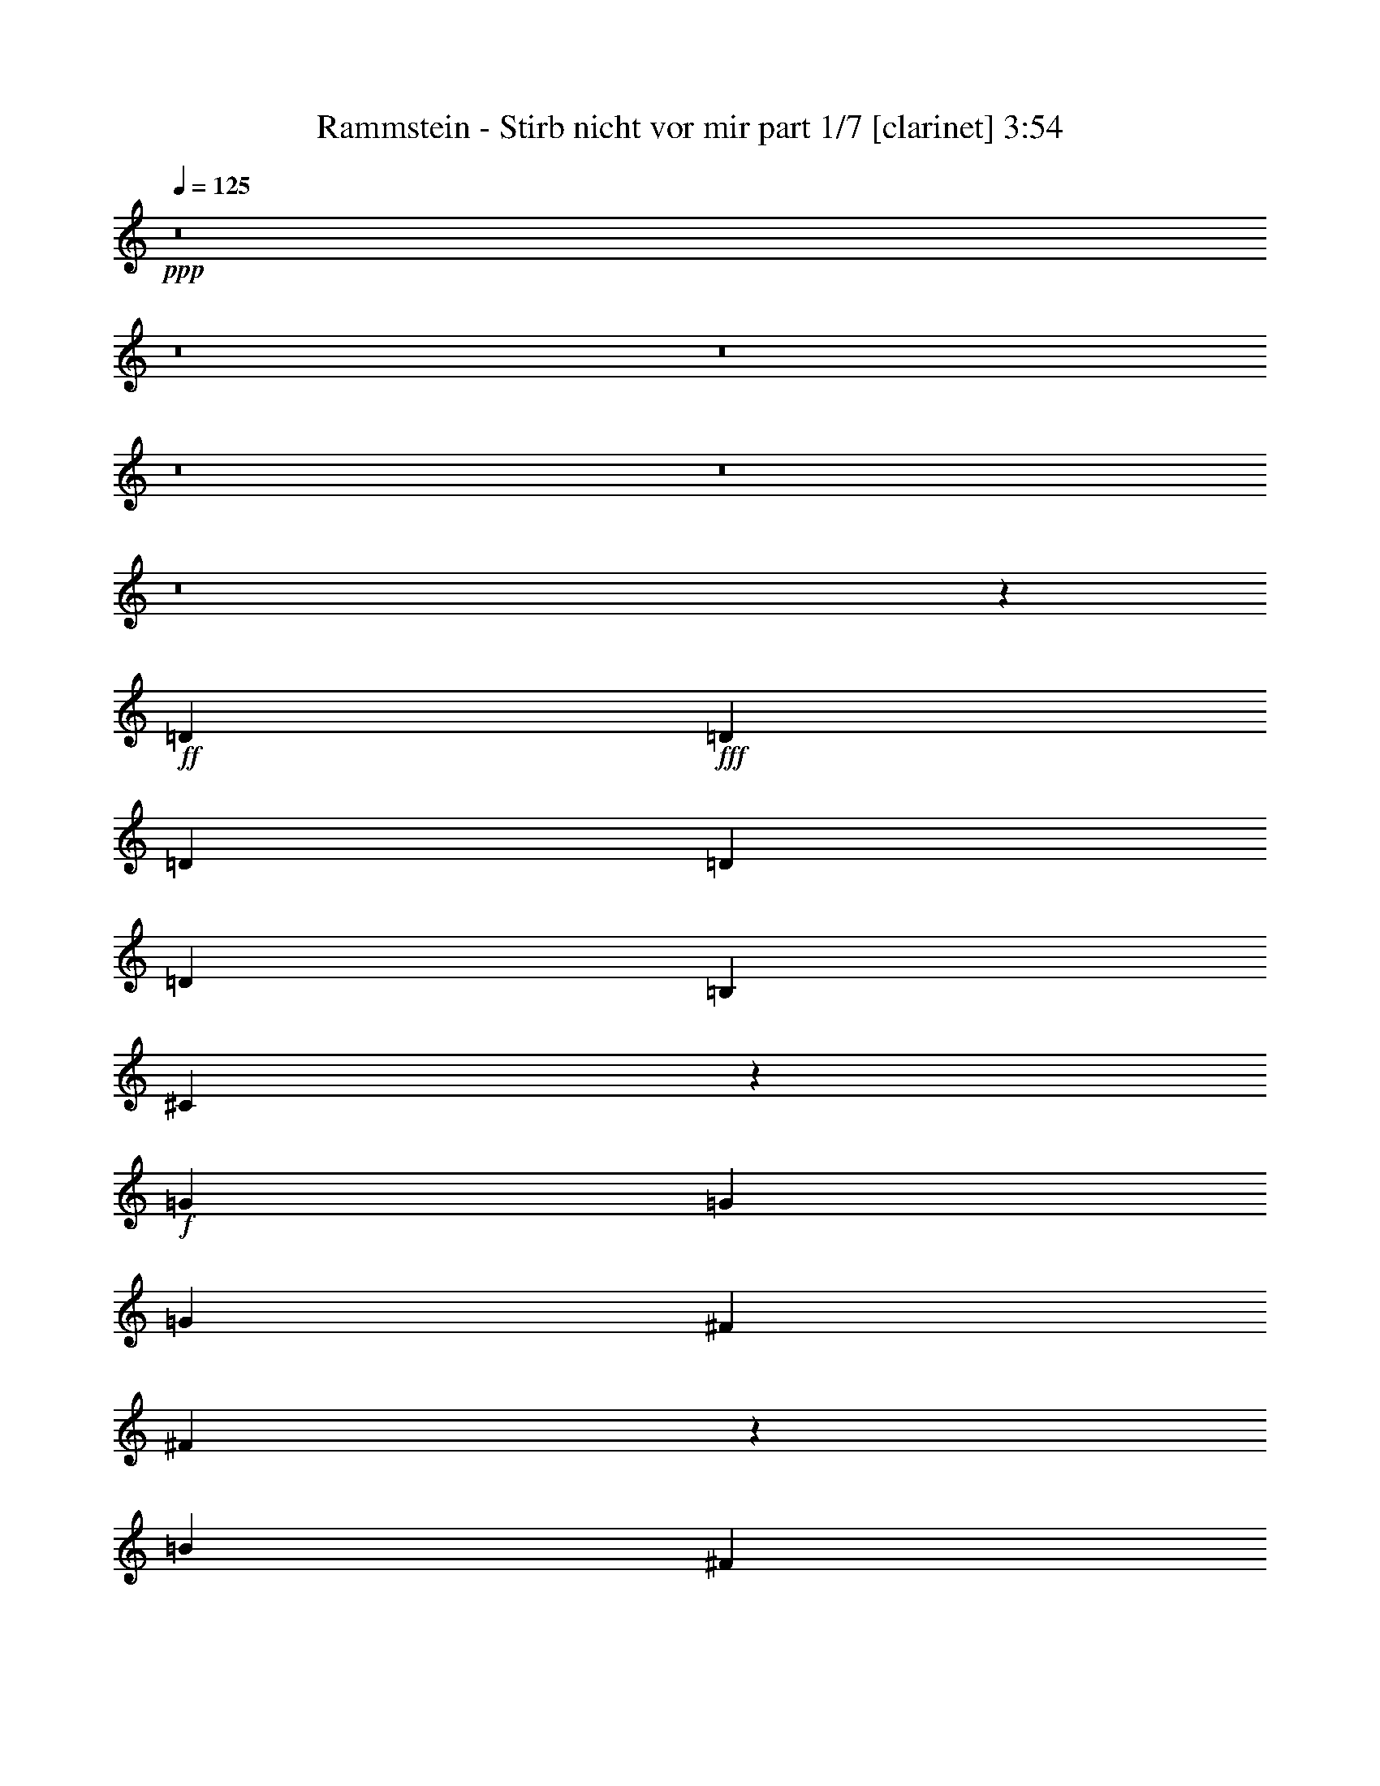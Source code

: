 % Produced with Bruzo's Transcoding Environment
% Transcribed by  : Bruzo

X:1
T:  Rammstein - Stirb nicht vor mir part 1/7 [clarinet] 3:54
Z: Transcribed with BruTE
L: 1/4
Q: 125
K: C
+ppp+
z8
z8
z8
z8
z8
z8
z1489/544
+ff+
[=D47/68]
+fff+
[=D47/34]
[=D47/68]
[=D47/68]
[=D47/68]
[=B,47/68]
[^C1149/544]
z563/136
+f+
[=G393/544]
[=G47/68]
[=G47/68]
[^F47/68]
[^F375/544]
z753/544
[=B769/544]
[^F47/34]
[=D47/34]
z47/17
[=D3439/9520]
[=D47/68]
[^C47/68]
[=D47/68]
[^C393/544]
[=B,9721/9520]
[^F1153/544]
z281/68
[=B,47/68]
[=D769/544]
[^C47/68]
[=D47/68]
[^C47/68]
[=D47/68]
[=B,1529/544]
z35/17
[^F47/68]
[=B47/34]
[=B47/34]
[=B1145/544]
[=B47/68]
[^F1497/544]
z36/17
[^F6283/19040]
[^F6877/19040]
[=G47/34]
[=G47/34]
[=A1145/544]
[=G47/68]
[^F1499/544]
z575/272
[^F47/68]
[=E47/34]
[=E47/34]
[=E47/34]
[=D769/544]
[^F1501/544]
z381/136
[=G47/34]
[=G47/34]
[=A141/68]
[=G393/544]
[^F3033/544]
z8
z8
z8
z8
z8
z8
z8
z8
z8
z8
z8
z8
z8
z1941/272
[=B1521/544]
[^F47/17]
[^c769/544]
[=d47/68]
[^c47/68]
[^F375/136]
z8
z851/272
[=B1521/544]
[^F47/17]
[^c47/34]
[=d47/68]
[^c393/544]
[^F47/17]
z47/34
+ff+
[=E47/34]
[=E393/544]
[=E47/34]
[^F1873/544]
z8
z8
z3027/544
+f+
[^C47/34]
[^C777/544]
z82/17
[=d769/544]
[^c47/34]
[=d47/68]
[^c47/68]
[^F747/544]
z8
z2455/544
[=B3025/544]
[^c769/544]
[^c47/68]
[^F1501/544]
z287/136
[=D6283/19040]
[=D47/68]
[^C47/68]
[=D47/68]
[^C393/544]
[=B,9721/9520]
[=D287/272]
z2827/544
[=G47/68]
[=G3439/9520]
[=G47/68]
[^F47/68]
[=G47/68]
[=G47/68]
[^F393/544]
[=B9651/9520]
z3781/544
[=G393/544]
[^F19443/19040]
[^F47/68]
[=G20037/19040]
[^F11/8]
z1901/544
[=B47/68]
[=B749/544]
z379/544
[=B47/68]
[=B393/544]
[=B47/68]
[=B47/68]
[=B47/68]
[^A749/272]
z1527/544
[=B47/17]
[^F1521/544]
[^c47/34]
[=d47/68]
[^c47/68]
[^F763/272]
z8
z1693/544
[=B47/17]
[^F1521/544]
[^c47/34]
[=d47/68]
[^c47/68]
[^F11/4]
z777/544
+ff+
[=E47/34]
[=E47/68]
[=E47/34]
[^F1899/544]
z8
z8
z1509/272
+f+
[^C47/34]
[^C47/34]
z2649/544
[=d47/34]
[^c47/34]
[=d47/68]
[^c393/544]
[^F189/136]
z8
z173/544
[=E47/34]
[=E401/544]
z93/68
[^C47/68]
[=E47/34]
[=D35/17]
z8
z3/8

X:2
T:  Rammstein - Stirb nicht vor mir part 2/7 [bagpipes] 3:54
Z: Transcribed with BruTE
L: 1/4
Q: 125
K: C
+ppp+
z8
z8
z8
z8
z8
z8
z8
z8
z8
z8
z8
z8
z8
z8
z8
z8
z8
z8
z8
z8
z34337/19040
+ff+
[^C393/544]
[^C47/68]
[^C47/68]
[^C47/34]
[^C725/952]
[=B,5181/9520-]
[=B,/8=D/8-]
[=D1909/1360]
z13239/2720
[^F47/68]
[^F393/544]
[^F2939/4760-]
[=E/8-^F/8]
[=E359/272]
[=E428/595]
z47/68
[=B1857/1360]
[^F25511/19040-]
[=E/8-^F/8]
[=E2379/1904-]
[=D/8-=E/8]
[=D3683/2720]
z3497/2720
[=D6877/19040]
[=D6119/9520-]
[^C/8-=D/8]
[^C5851/9520-]
[^C/8=D/8-]
[=D4929/9520-]
[^C/8-=D/8]
[^C1331/1904]
[=B,1249/1190]
[^F707/340]
z53177/19040
[=B,361/595-]
[=B,/8=D/8-]
[=D171/136]
[=D747/560-]
[^C/8-=D/8]
[^C12297/19040-]
[^C/8=D/8-]
[=D77/136]
[=D6119/9520-]
[^C/8-=D/8]
[^C1331/1904]
[=B,26349/9520]
z5709/2720
[^F963/1360]
[=B47/34]
[=B47/34]
[=B1145/544]
[=B917/1360]
[^F3773/1360]
z1867/1360
[^F393/544]
[^F6607/9520]
[=G47/34]
[=G6513/4760]
[=A40343/19040]
[=G6553/9520]
[^F47/17]
[^F953/1360]
z439/340
[=D2781/3808-]
[=D/8=E/8-]
[=E359/272]
[=E47/34]
[=E2379/1904-]
[=D/8-=E/8]
[=D3727/2720-]
[=D/8^F/8-]
[^F1849/680]
z2797/1360
[^F6607/9520]
[=G769/544]
[=G6513/4760]
[=A9937/4760]
[=G6553/9520]
[^F11401/2720]
z8
z27901/4760
[=E769/544]
[=E47/68]
[=E47/68]
[=E6687/9520]
[^F1521/544]
[^F178/85]
z8
z8
z65707/9520
[=E6687/9520]
[^F47/34]
[^F47/34]
[^F47/68]
[^F769/544]
[^F7551/2720]
z13201/4760
[=E6687/9520]
[^F47/34]
[^F47/34]
[^F47/68]
[^F769/544]
[^F7561/2720]
z1551/560
[=E6687/9520]
[^F47/34]
[^F47/34]
[^F47/68]
[^F47/34]
[^F4763/1360]
z5599/2720
+mp+
[^F12351/19040-]
+ff+
[=E/8-^F/8]
[=E359/272]
[=E47/34]
[=E6687/9520]
[^F47/34]
[^F38671/19040-]
[=E/8-^F/8]
[=E78061/19040]
z8
z8
z8
z8
z8
z8
z8
z8
z77969/19040
[=E47/34]
[=E47/68]
[=E47/68]
[=E12779/19040-]
[=E/8^F/8-]
[^F735/272]
[^F707/340]
z8
z8
z65847/9520
[=E6687/9520]
[^F769/544]
[^F47/34]
[^F47/68]
[^F47/34]
[^F7681/2720]
z25947/9520
[=E6687/9520]
[^F47/34]
[^F769/544]
[^F47/68]
[^F47/34]
[^F7691/2720]
z3239/1190
[=E6687/9520]
[^F47/34]
[^F769/544]
[^F47/68]
[^F47/34]
[^F563/160]
z2777/1360
[^F6473/9520]
[=E47/34]
[=E47/34]
[=E13969/19040]
[^F47/34]
[^F19633/9520]
[=E80161/19040]
z8
z61/16

X:3
T:  Rammstein - Stirb nicht vor mir part 3/7 [flute] 3:54
Z: Transcribed with BruTE
L: 1/4
Q: 125
K: C
+ppp+
z8
z8
z8
z8
z8
z8
z8
z8
z8
z8
z8
z13/2
+mp+
[=D,3025/544=G,3025/544=B,3025/544]
+pp+
[=D,11/4-^F,11/4-=B,11/4]
[=D,1529/544^F,1529/544]
[=D,47/17=G,47/17]
[^C,1521/544=A,1521/544]
[=D,3025/544^F,3025/544]
[=D,3025/544=G,3025/544=B,3025/544]
[=D,3025/544^F,3025/544]
[=D,47/17=G,47/17]
[=D,1521/544=G,1521/544=A,1521/544]
[^C,3033/544^F,3033/544]
z8
z8
z3371/544
[=G,1521/544=G1521/544]
[^F,47/17^F47/17]
[=B,3025/544=B3025/544]
[=E,1521/544=G1521/544]
[=G,47/17^F47/17]
[^F,3025/544=B3025/544]
[=G,1521/544=G1521/544]
[^A,47/17^F47/17]
[=B,3025/544=B3025/544]
[=E,47/17=G47/17]
[=G,1521/544^F1521/544]
[^F,3025/544=B3025/544]
[=D,3025/544=G,3025/544=B,3025/544]
[=D,11/4-^F,11/4-=B,11/4]
[=D,1529/544^F,1529/544]
[=D,47/17=G,47/17]
[^C,1521/544=A,1521/544]
[=D,3025/544^F,3025/544]
[=D,3025/544=G,3025/544=B,3025/544]
[=D,94/17^F,94/17]
[=D,1521/544=G,1521/544]
[=D,47/17=G,47/17=A,47/17]
[^C,3025/544^F,3025/544]
[=D,3025/544^F,3025/544=B,3025/544]
[^C,3025/544=A,3025/544]
[=D,3025/544=G,3025/544]
[=E,3025/544=B,3025/544]
[=D,3025/544^F,3025/544=B,3025/544]
[^C,3025/544=A,3025/544]
[=D,3025/544=G,3025/544]
[=E,3025/544=A,3025/544]
[=D,3025/544=A,3025/544]
[^C,3025/544^F,3025/544=A,3025/544]
[=D,3025/544=G,3025/544]
[=E,3025/544=B,3025/544]
[=D,3025/544=A,3025/544]
[^C,3025/544^F,3025/544=A,3025/544]
[=D,94/17=G,94/17]
[=E,3025/544=B,3025/544]
[=D,3025/544=G,3025/544]
[^C,755/136^F,755/136]
z8
z8
z8
z8
z8
z2445/544
[=D,3025/544^F,3025/544=B,3025/544]
[^C,3025/544=A,3025/544]
[=D,3025/544=G,3025/544]
[=E,3025/544=B,3025/544]
[=D,3025/544^F,3025/544=B,3025/544]
[^C,94/17=A,94/17]
[=D,3025/544=G,3025/544]
[=E,3025/544=B,3025/544]
[=D,3025/544^F,3025/544=B,3025/544]
[^C,3025/544=A,3025/544]
[=D,3025/544=G,3025/544]
[=E,3025/544=B,3025/544]
[=D,3025/544^F,3025/544=B,3025/544]
[^C,3025/544=A,3025/544]
[=D,3025/544=G,3025/544]
[=E,3027/544=B,3027/544]
z8
z61/16

X:4
T:  Rammstein - Stirb nicht vor mir part 4/7 [lute] 3:54
Z: Transcribed with BruTE
L: 1/4
Q: 125
K: C
+ppp+
z3025/544
+f+
[=D47/68-]
[=D11/16-^F11/16-]
[=D93/136-^F93/136=A93/136-]
[=D189/272^F189/272=A189/272-]
[=D3/4-=A3/4-]
[=D363/544-^F363/544-=A363/544]
[=D389/544-^F389/544=A389/544-]
[=D361/544^F361/544=A361/544-]
[^C11/16-=A11/16-]
[^C189/272-^F189/272=A189/272]
[^C11/16-=A11/16-]
[^C189/272^F189/272=A189/272-]
[^C11/16-=A11/16-]
[^C207/272-^F207/272-=A207/272]
[^C93/136-^F93/136=A93/136]
[^C365/544^F365/544]
[=D47/68-]
[=D11/16-^F11/16-]
[=D93/136-^F93/136=A93/136-]
[=D189/272^F189/272=A189/272-]
[=D11/16-=A11/16-]
[=D207/272-^F207/272-=A207/272]
[=D93/136-^F93/136=A93/136]
[=D365/544^F365/544]
[=B,47/68]
[^C47/68]
[=D47/68]
[^C47/68]
[=B,47/68]
[^C47/68]
[=D393/544]
[=A,47/68]
[=D47/68-]
[=D11/16-^F11/16-]
[=D93/136-^F93/136=A93/136-]
[=D189/272^F189/272=A189/272-]
[=D11/16-=A11/16-]
[=D95/136-^F95/136-=A95/136]
[=D203/272-^F203/272=A203/272-]
[=D189/272^F189/272=A189/272-]
[^C11/16-=A11/16-]
[^C361/544-^F361/544=A361/544]
[^C11/16-=A11/16-]
[^C189/272^F189/272=A189/272-]
[^C11/16-=A11/16-]
[^C95/136-^F95/136-=A95/136]
[^C93/136-^F93/136=A93/136]
[^C399/544^F399/544]
[=D47/68-]
[=D11/16-^F11/16-]
[=D93/136-^F93/136=A93/136-]
[=D189/272^F189/272=A189/272-]
[=D11/16-=A11/16-]
[=D95/136-^F95/136-=A95/136]
[=D93/136-^F93/136=A93/136]
[=D399/544^F399/544]
[=B,47/68]
[^C47/68]
[=D47/68]
[^C47/68]
[=B,47/68]
[^C47/68]
[=D47/68]
[^C47/68]
[^C1509/272]
z8
z8
z8
z8
z8
z8
z8
z8
z8
z8
z931/272
[=D47/68-]
[=D11/16-^F11/16-]
[=D93/136-^F93/136=A93/136-]
[=D189/272^F189/272=A189/272-]
[=D11/16-=A11/16-]
[=D95/136-^F95/136-=A95/136]
[=D93/136-^F93/136=A93/136-]
[=D189/272^F189/272=A189/272-]
[^C3/4-=A3/4-]
[^C189/272-^F189/272=A189/272]
[^C11/16-=A11/16-]
[^C361/544^F361/544=A361/544-]
[^C11/16-=A11/16-]
[^C95/136-^F95/136-=A95/136]
[^C93/136-^F93/136=A93/136]
[^C191/272^F191/272]
[=D393/544-]
[=D11/16-^F11/16-]
[=D389/544-^F389/544=A389/544-]
[=D361/544^F361/544=A361/544-]
[=D11/16-=A11/16-]
[=D95/136-^F95/136-=A95/136]
[=D93/136-^F93/136=A93/136]
[=D191/272^F191/272]
[=B,47/68]
[^C393/544]
[=D47/68]
[^C47/68]
[=B,751/544]
z753/544
[^C3021/544]
z8
z8
z8
z8
z8
z611/136
[^C1515/272]
z8
z8
z183/272
[^C375/68]
z8
z853/272
[=D47/68-]
[=D3/4-^F3/4-]
[=D93/136-^F93/136=A93/136-]
[=D361/544^F361/544=A361/544-]
[=D11/16-=A11/16-]
[=D95/136-^F95/136-=A95/136]
[=D93/136-^F93/136=A93/136-]
[=D189/272^F189/272=A189/272-]
[^C11/16-=A11/16-]
[^C103/136-^F103/136=A103/136]
[^C11/16-=A11/16-]
[^C361/544^F361/544=A361/544-]
[^C11/16-=A11/16-]
[^C95/136-^F95/136-=A95/136]
[^C93/136-^F93/136=A93/136]
[^C191/272^F191/272]
[=D47/68-]
[=D11/16-^F11/16-]
[=D203/272-^F203/272=A203/272-]
[=D189/272^F189/272=A189/272-]
[=D11/16-=A11/16-]
[=D363/544-^F363/544-=A363/544]
[=D93/136-^F93/136=A93/136]
[=D191/272^F191/272]
[=B,47/68]
[^C47/68]
[=D393/544]
[^C47/68]
[=B,47/68]
[^C47/68]
[=D47/68]
[=A,47/68]
[=D47/68-]
[=D11/16-^F11/16-]
[=D93/136-^F93/136=A93/136-]
[=D103/136^F103/136=A103/136-]
[=D11/16-=A11/16-]
[=D363/544-^F363/544-=A363/544]
[=D93/136-^F93/136=A93/136-]
[=D189/272^F189/272=A189/272-]
[^C11/16-=A11/16-]
[^C189/272-^F189/272=A189/272]
[^C11/16-=A11/16-]
[^C103/136^F103/136=A103/136-]
[^C11/16-=A11/16-]
[^C363/544-^F363/544-=A363/544]
[^C93/136-^F93/136=A93/136]
[^C191/272^F191/272]
[=D47/68-]
[=D11/16-^F11/16-]
[=D93/136-^F93/136=A93/136-]
[=D189/272^F189/272=A189/272-]
[=D3/4-=A3/4-]
[=D363/544-^F363/544-=A363/544]
[=D389/544-^F389/544=A389/544]
[=D365/544^F365/544]
[=B,47/68]
[^C47/68]
[=D47/68]
[^C47/68]
[=B,393/544]
[^C47/68]
[=D47/68]
[=A,47/68]
[=D47/68-]
[=D11/16-^F11/16-]
[=D93/136-^F93/136=A93/136-]
[=D189/272^F189/272=A189/272-]
[=D11/16-=A11/16-]
[=D207/272-^F207/272-=A207/272]
[=D93/136-^F93/136=A93/136-]
[=D361/544^F361/544=A361/544-]
[^C11/16-=A11/16-]
[^C189/272-^F189/272=A189/272]
[^C11/16-=A11/16-]
[^C189/272^F189/272=A189/272-]
[^C11/16-=A11/16-]
[^C207/272-^F207/272-=A207/272]
[^C93/136-^F93/136=A93/136]
[^C365/544^F365/544]
[=D47/68-]
[=D11/16-^F11/16-]
[=D93/136-^F93/136=A93/136-]
[=D189/272^F189/272=A189/272-]
[=D11/16-=A11/16-]
[=D95/136-^F95/136-=A95/136]
[=D203/272-^F203/272=A203/272]
[=D365/544^F365/544]
[=B,47/68]
[^C47/68]
[=D47/68]
[^C47/68]
[=B,47/68]
[^C47/68]
[=D393/544]
[=A,47/68]
[=D47/68-]
[=D11/16-^F11/16-]
[=D93/136-^F93/136=A93/136-]
[=D189/272^F189/272=A189/272-]
[=D11/16-=A11/16-]
[=D95/136-^F95/136-=A95/136]
[=D93/136-^F93/136=A93/136-]
[=D103/136^F103/136=A103/136-]
[^C11/16-=A11/16-]
[^C361/544-^F361/544=A361/544]
[^C11/16-=A11/16-]
[^C189/272^F189/272=A189/272-]
[^C11/16-=A11/16-]
[^C95/136-^F95/136-=A95/136]
[^C93/136-^F93/136=A93/136]
[^C399/544^F399/544]
[=D47/68-]
[=D11/16-^F11/16-]
[=D93/136-^F93/136=A93/136-]
[=D189/272^F189/272=A189/272-]
[=D11/16-=A11/16-]
[=D95/136-^F95/136-=A95/136]
[=D93/136-^F93/136=A93/136]
[=D191/272^F191/272]
[=B,393/544]
[^C47/68]
[=D47/68]
[^C47/68]
[=B,47/68]
[^C47/68]
[=D47/68]
[=A,47/68]
[=D393/544-]
[=D11/16-^F11/16-]
[=D389/544-^F389/544=A389/544-]
[=D361/544^F361/544=A361/544-]
[=D11/16-=A11/16-]
[=D95/136-^F95/136-=A95/136]
[=D93/136-^F93/136=A93/136-]
[=D189/272^F189/272=A189/272-]
[^C11/16-=A11/16-]
[^C103/136-^F103/136=A103/136]
[^C11/16-=A11/16-]
[^C361/544^F361/544=A361/544-]
[^C11/16-=A11/16-]
[^C95/136-^F95/136-=A95/136]
[^C93/136-^F93/136=A93/136]
[^C191/272^F191/272]
[=D8-]
[=D8-]
[=D8-]
[=D8-]
[=D8-]
[=D305/68]
[=D47/68-]
[=D11/16-^F11/16-]
[=D93/136-^F93/136=A93/136-]
[=D189/272^F189/272=A189/272-]
[=D11/16-=A11/16-]
[=D207/272-^F207/272-=A207/272]
[=D93/136-^F93/136=A93/136-]
[=D361/544^F361/544=A361/544-]
[^C11/16-=A11/16-]
[^C189/272-^F189/272=A189/272]
[^C11/16-=A11/16-]
[^C189/272^F189/272=A189/272-]
[^C11/16-=A11/16-]
[^C95/136-^F95/136-=A95/136]
[^C203/272-^F203/272=A203/272]
[^C365/544^F365/544]
[=D47/68-]
[=D11/16-^F11/16-]
[=D93/136-^F93/136=A93/136-]
[=D189/272^F189/272=A189/272-]
[=D11/16-=A11/16-]
[=D95/136-^F95/136-=A95/136]
[=D203/272-^F203/272=A203/272]
[=D365/544^F365/544]
[=B,47/68]
[^C47/68]
[=D47/68]
[^C47/68]
[=B,47/68]
[^C47/68]
[=D47/68]
[=A,393/544]
[=D47/68-]
[=D11/16-^F11/16-]
[=D93/136-^F93/136=A93/136-]
[=D189/272^F189/272=A189/272-]
[=D11/16-=A11/16-]
[=D95/136-^F95/136-=A95/136]
[=D93/136-^F93/136=A93/136-]
[=D103/136^F103/136=A103/136-]
[^C11/16-=A11/16-]
[^C361/544-^F361/544=A361/544]
[^C11/16-=A11/16-]
[^C189/272^F189/272=A189/272-]
[^C11/16-=A11/16-]
[^C95/136-^F95/136-=A95/136]
[^C93/136-^F93/136=A93/136]
[^C191/272^F191/272]
[=D393/544-]
[=D11/16-^F11/16-]
[=D389/544-^F389/544=A389/544-]
[=D361/544^F361/544=A361/544-]
[=D11/16-=A11/16-]
[=D95/136-^F95/136-=A95/136]
[=D93/136-^F93/136=A93/136]
[=D191/272^F191/272]
[=B,393/544]
[^C47/68]
[=D47/68]
[^C47/68]
[=B,47/68]
[^C47/68]
[=D47/68]
[=A,47/68]
[=D47/68-]
[=D3/4-^F3/4-]
[=D93/136-^F93/136=A93/136-]
[=D361/544^F361/544=A361/544-]
[=D11/16-=A11/16-]
[=D95/136-^F95/136-=A95/136]
[=D93/136-^F93/136=A93/136-]
[=D189/272^F189/272=A189/272-]
[^C11/16-=A11/16-]
[^C103/136-^F103/136=A103/136]
[^C11/16-=A11/16-]
[^C361/544^F361/544=A361/544-]
[^C11/16-=A11/16-]
[^C95/136-^F95/136-=A95/136]
[^C93/136-^F93/136=A93/136]
[^C191/272^F191/272]
[=D47/68-]
[=D11/16-^F11/16-]
[=D203/272-^F203/272=A203/272-]
[=D189/272^F189/272=A189/272-]
[=D11/16-=A11/16-]
[=D363/544-^F363/544-=A363/544]
[=D93/136-^F93/136=A93/136-]
[=D189/272^F189/272=A189/272-]
[^C11/16-=A11/16-]
[^C189/272-^F189/272=A189/272]
[^C3/4-=A3/4-]
[^C189/272^F189/272=A189/272-]
[^C11/16-=A11/16-]
[^C363/544-^F363/544-=A363/544]
[^C93/136-^F93/136=A93/136]
[^C191/272^F191/272]
[=D47/68-]
[=D11/16-^F11/16-]
[=D93/136-^F93/136=A93/136-]
[=D103/136^F103/136=A103/136-]
[=D11/16-=A11/16-]
[=D363/544-^F363/544-=A363/544]
[=D93/136-^F93/136=A93/136-]
[=D189/272^F189/272=A189/272-]
[^C11/16-=A11/16-]
[^C189/272-^F189/272=A189/272]
[^C11/16-=A11/16-]
[^C103/136^F103/136=A103/136-]
[^C11/16-=A11/16-]
[^C363/544-^F363/544-=A363/544]
[^C93/136-^F93/136=A93/136]
[^C191/272^F191/272]
[=D47/68-]
[=D11/16-^F11/16-]
[=D93/136-^F93/136=A93/136-]
[=D189/272^F189/272=A189/272-]
[=D3/4-=A3/4-]
[=D363/544-^F363/544-=A363/544]
[=D389/544-^F389/544=A389/544-]
[=D361/544^F361/544=A361/544-]
[^C11/16-=A11/16-]
[^C189/272-^F189/272=A189/272]
[^C11/16-=A11/16-]
[^C189/272^F189/272=A189/272-]
[^C3/4-=A3/4-]
[^C363/544-^F363/544-=A363/544]
[^C389/544-^F389/544=A389/544]
[^C365/544^F365/544]
[=D757/136]
z25/4

X:5
T:  Rammstein - Stirb nicht vor mir part 5/7 [harp] 3:54
Z: Transcribed with BruTE
L: 1/4
Q: 125
K: C
+ppp+
z3025/544
+mp+
[=d47/68-]
+f+
[=d11/16-^f11/16-]
[=d93/136-^f93/136=a93/136-]
+mp+
[=d189/272^f189/272=a189/272-]
[=d3/4-=a3/4-]
[=d363/544-^f363/544-=a363/544]
[=d389/544-^f389/544=a389/544-]
[=d361/544^f361/544=a361/544-]
[^c11/16-=a11/16-]
[^c189/272-^f189/272=a189/272]
[^c11/16-=a11/16-]
[^c189/272^f189/272=a189/272-]
[^c11/16-=a11/16-]
[^c207/272-^f207/272-=a207/272]
[^c93/136-^f93/136=a93/136]
[^c365/544^f365/544]
[=d47/68-]
[=d11/16-^f11/16-]
[=d93/136-^f93/136=a93/136-]
[=d189/272^f189/272=a189/272-]
[=d11/16-=a11/16-]
[=d207/272-^f207/272-=a207/272]
[=d93/136-^f93/136=a93/136]
[=d365/544^f365/544]
[=B47/68]
[^c47/68]
[=d47/68]
[^c47/68]
[=B47/68]
[^c47/68]
[=d393/544]
[=A13381/19040]
[=B,12979/19040-^F12979/19040-=B12979/19040]
[=B,82/119^F82/119=B82/119]
[=B,165/238-^F165/238-=B165/238]
[=B,3419/9520^F3419/9520]
[=B,3141/9520^F3141/9520-=B3141/9520]
[^F3439/9520-=B3439/9520]
[=B,3141/9520-^F3141/9520-=B3141/9520]
[=B,6793/19040-^F6793/19040-=B6793/19040]
[=B,4803/19040^F4803/19040]
[=B,/8-]
[=B,12979/19040-^F12979/19040-=B12979/19040]
[=B,13341/19040^F13341/19040]
[^F,12979/19040-^C12979/19040-^F12979/19040]
[^F,13341/19040^C13341/19040^F13341/19040]
[^F,2831/2720^C2831/2720^F2831/2720]
[^F,3141/9520^C3141/9520^F3141/9520]
[^F3439/9520]
[^F,1201/3808-^C1201/3808-^F1201/3808]
[^F,11873/19040^C11873/19040^F11873/19040]
[^F,/8-]
[^F,47/34^C47/34^F47/34]
[=G,12979/19040-=D12979/19040-=G12979/19040]
[=G,13341/19040=D13341/19040]
[=G,2831/2720=D2831/2720=G2831/2720]
[=G,3141/9520=D3141/9520=G3141/9520]
[=G3439/9520]
[=G,1201/3808-=D1201/3808-=G1201/3808]
[=G,11873/19040=D11873/19040=G11873/19040]
[=G,/8-=D/8-]
[=G,47/34=D47/34=G47/34]
[=E,12979/19040-=B,12979/19040-=E12979/19040]
[=E,13341/19040=B,13341/19040]
[=E,161/170=B,161/170=E161/170]
[=E/8-]
[=E,5687/19040=B,5687/19040=E5687/19040]
[=E3439/9520]
[=E,1201/3808-=B,1201/3808-=E1201/3808]
[=E,11873/19040=B,11873/19040=E11873/19040]
[=E,/8-=B,/8-]
[=E,171/136=B,171/136=E171/136]
[=G,/8-]
[=G,12979/19040-=D12979/19040-=G12979/19040]
[=G,13341/19040=D13341/19040]
[=G,161/170=D161/170=G161/170]
[=D/8-=G/8-]
[=G,5687/19040=D5687/19040=G5687/19040]
[=G3439/9520]
[^F,1201/3808-^C1201/3808-^F1201/3808]
[^F,11873/19040^C11873/19040^F11873/19040]
[^F,/8-^C/8-]
[^F,171/136^C171/136^F171/136]
[=B,/8-]
[=B,12979/19040-^F12979/19040-=B12979/19040]
[=B,13341/19040^F13341/19040]
[=B,161/170^F161/170=B161/170]
[^F/8-=B/8-]
[=B,5687/19040^F5687/19040=B5687/19040]
[=B5093/19040]
[=B/8-]
[=B,541/1904-^F541/1904-=B541/1904]
[=B,6829/9520^F6829/9520=B6829/9520]
[=B,701/544^F701/544=B701/544]
[=G,/8-]
[=G,11789/19040-=D11789/19040-=G11789/19040]
[=G,14531/19040=D14531/19040]
[=G,1373/1360=D1373/1360=G1373/1360]
[=G,6877/19040=D6877/19040=G6877/19040]
[=G5093/19040]
[^C/8-^F/8-]
[^F,1201/3808-^C1201/3808-^F1201/3808]
[^F,13063/19040^C13063/19040^F13063/19040]
[^F,701/544^C701/544^F701/544]
[=B,/8-^F/8-]
[=B,387/595-^F387/595-=B387/595]
[=B,871/1190^F871/1190]
[=B,1373/1360^F1373/1360=B1373/1360]
[=B,6877/19040^F6877/19040=B6877/19040]
[=B5093/19040]
[^F/8-=B/8-]
[=B,1201/3808-^F1201/3808-=B1201/3808]
[=B,13063/19040^F13063/19040=B13063/19040]
[=B,701/544^F701/544=B701/544]
[=G,/8-=D/8-]
[=G,387/595-=D387/595-=G387/595]
[=G,2889/4760=D2889/4760]
[=G,/8-]
[=G,1373/1360=D1373/1360=G1373/1360]
[=G,6877/19040=D6877/19040=G6877/19040]
[=G6283/19040]
[^F,1439/3808-^C1439/3808-^F1439/3808]
[^F,13063/19040^C13063/19040^F13063/19040]
[^F,701/544^C701/544^F701/544]
[=B,/8-^F/8-]
[=B,387/595-^F387/595-=B387/595]
[=B,2889/4760^F2889/4760]
[=B,/8-]
[=B,1373/1360^F1373/1360=B1373/1360]
[=B,6877/19040^F6877/19040=B6877/19040]
[=B6283/19040]
[=B,1439/3808-^F1439/3808-=B1439/3808]
[=B,13063/19040^F13063/19040=B13063/19040]
[=B,47/34^F47/34=B47/34]
[=G,12979/19040-=D12979/19040-=G12979/19040]
[=G,2889/4760=D2889/4760]
[=G,/8-]
[=G,1373/1360=D1373/1360=G1373/1360]
[=G,6877/19040=D6877/19040=G6877/19040]
[=G6283/19040]
[^F,1439/3808-^C1439/3808-^F1439/3808]
[^F,13063/19040^C13063/19040^F13063/19040]
[^F,47/34^C47/34^F47/34]
[=B,12979/19040-^F12979/19040-=B12979/19040]
[=B,2889/4760^F2889/4760]
[=B,/8-^F/8-]
[=B,1373/1360^F1373/1360=B1373/1360]
[=B,6877/19040^F6877/19040=B6877/19040]
[=B6283/19040]
[=B,1439/3808-^F1439/3808-=B1439/3808]
[=B,13063/19040^F13063/19040=B13063/19040]
[=B,47/34^F47/34=B47/34]
[=G,12979/19040-=D12979/19040-=G12979/19040]
[=G,2889/4760=D2889/4760]
[=G,/8-=D/8-]
[=G,1373/1360=D1373/1360=G1373/1360]
[=G,3141/9520=D3141/9520=G3141/9520]
[=G3439/9520]
[^F,1439/3808-^C1439/3808-^F1439/3808]
[^F,13063/19040^C13063/19040^F13063/19040]
[^F,47/34^C47/34^F47/34]
[=B,12979/19040-^F12979/19040-=B12979/19040]
[=B,2889/4760^F2889/4760]
[=B,/8-^F/8-]
[=B,1373/1360^F1373/1360=B1373/1360]
[=B,3141/9520^F3141/9520=B3141/9520]
[=B3439/9520]
[=B,1439/3808-^F1439/3808-=B1439/3808]
[=B,13063/19040^F13063/19040=B13063/19040]
[=B,47/34^F47/34=B47/34]
[=G,12979/19040-=D12979/19040-=G12979/19040]
[=G,13341/19040=D13341/19040]
[=G,2831/2720=D2831/2720=G2831/2720]
[=G,3141/9520=D3141/9520=G3141/9520]
[=G3439/9520]
[^F,1201/3808-^C1201/3808-^F1201/3808]
[^F,14253/19040^C14253/19040^F14253/19040]
[^F,47/34^C47/34^F47/34]
[=B,12979/19040-^F12979/19040-=B12979/19040]
[=B,13341/19040^F13341/19040]
[=B,2831/2720^F2831/2720=B2831/2720]
[=B,3141/9520^F3141/9520=B3141/9520]
[=B3439/9520]
[=B,1201/3808-^F1201/3808-=B1201/3808]
[=B,14253/19040^F14253/19040=B14253/19040]
[=B,47/34^F47/34=B47/34]
[=E,12979/19040-=B,12979/19040-=E12979/19040]
[=E,13341/19040=B,13341/19040]
[=E,2831/2720=B,2831/2720=E2831/2720]
[=E,3141/9520=B,3141/9520=E3141/9520]
[=E3439/9520]
[=A,1201/3808-=D1201/3808]
[=A,5881/9520=D5881/9520]
[=A,/8-]
[=A,26431/19040=D26431/19040]
[=B,12979/19040-^F12979/19040-=B12979/19040]
[=B,13341/19040^F13341/19040]
[=B,2831/2720^F2831/2720=B2831/2720]
[=B,3141/9520^F3141/9520=B3141/9520]
[=B3439/9520]
[=B,1201/3808-^F1201/3808-=B1201/3808]
[=B,11873/19040^F11873/19040=B11873/19040]
[=B,/8-]
[=B,47/34^F47/34=B47/34]
[=G,12979/19040-=D12979/19040-=G12979/19040]
[=G,13341/19040=D13341/19040]
[=G,2831/2720=D2831/2720=G2831/2720]
[=G,3141/9520=D3141/9520=G3141/9520]
[=G3439/9520]
[=G,1201/3808-=D1201/3808-=G1201/3808]
[=G,11873/19040=D11873/19040=G11873/19040]
[=G,/8-]
[=G,26099/19040=D26099/19040=G26099/19040]
[^F,47/68^C47/68^F47/68]
[^F,47/68^C47/68^F47/68]
[^F,47/68^C47/68^F47/68]
[^F,47/68^C47/68^F47/68]
[^F,47/68^C47/68^F47/68]
[^F,47/68^C47/68^F47/68]
[^F,47/68^C47/68^F47/68]
[^F,1747/2380^C1747/2380^F1747/2380]
[=B,12979/19040-^F12979/19040-=B12979/19040]
[=B,82/119^F82/119=B82/119]
[=B,18253/19040^F18253/19040=B18253/19040]
[=B/8-]
[=B,5687/19040^F5687/19040=B5687/19040]
[=B3439/9520]
[=B,1201/3808-^F1201/3808-=B1201/3808]
[=B,11873/19040^F11873/19040=B11873/19040]
[=B,/8-^F/8-]
[=B,171/136^F171/136=B171/136]
[^F,/8-]
[^F,12979/19040-^C12979/19040-^F12979/19040]
[^F,13341/19040^C13341/19040^F13341/19040]
[^F,161/170^C161/170^F161/170]
[^C/8-^F/8-]
[^F,5687/19040^C5687/19040^F5687/19040]
[^F3439/9520]
[^F,1201/3808-^C1201/3808-^F1201/3808]
[^F,11873/19040^C11873/19040^F11873/19040]
[^F,/8-^C/8-]
[^F,171/136^C171/136^F171/136]
[=G,/8-]
[=G,12979/19040-=D12979/19040-=G12979/19040]
[=G,13341/19040=D13341/19040=G13341/19040]
[=G,161/170=D161/170=G161/170]
[=D/8-=G/8-]
[=G,5687/19040=D5687/19040=G5687/19040]
[=G5093/19040]
[=G/8-]
[=G,541/1904-=D541/1904-=G541/1904]
[=G,6829/9520=D6829/9520=G6829/9520]
[=G,701/544=D701/544=G701/544]
[=E,/8-]
[=E,11789/19040-=B,11789/19040-=E11789/19040]
[=E,14531/19040=B,14531/19040=E14531/19040]
[=E,1373/1360=B,1373/1360=E1373/1360]
[=E,6877/19040=B,6877/19040=E6877/19040]
[=E5093/19040]
[=B,/8-=E/8-]
[=E,1201/3808-=B,1201/3808-=E1201/3808]
[=E,13063/19040=B,13063/19040=E13063/19040]
[=E,701/544=B,701/544=E701/544]
[=G,/8-=D/8-]
[=G,47/34=D47/34=G47/34]
[=G,1373/1360=D1373/1360=G1373/1360]
[=G,6877/19040=D6877/19040=G6877/19040]
[=G5093/19040]
[^C/8-^F/8-]
[^F,1201/3808-^C1201/3808-^F1201/3808]
[^F,13063/19040^C13063/19040^F13063/19040]
[^F,701/544^C701/544^F701/544]
[=B,/8-^F/8-]
[=B,387/595-^F387/595-=B387/595]
[=B,2889/4760^F2889/4760]
[=B,/8-]
[=B,1373/1360^F1373/1360=B1373/1360]
[=B,6877/19040^F6877/19040=B6877/19040]
[=B6283/19040]
[=B,1439/3808-^F1439/3808-=B1439/3808]
[=B,13063/19040^F13063/19040=B13063/19040]
[=B,701/544^F701/544=B701/544]
[=G,/8-=D/8-]
[=G,171/136=D171/136=G171/136]
[=G,/8-]
[=G,1373/1360=D1373/1360=G1373/1360]
[=G,6877/19040=D6877/19040=G6877/19040]
[=G6283/19040]
[^F,1439/3808-^C1439/3808-^F1439/3808]
[^F,13063/19040^C13063/19040^F13063/19040]
[^F,47/34^C47/34^F47/34]
[=B,701/544^F701/544=B701/544]
[=B,/8-]
[=B,1373/1360^F1373/1360=B1373/1360]
[=B,6877/19040^F6877/19040=B6877/19040]
[=B6283/19040]
[=B,1439/3808-^F1439/3808-=B1439/3808]
[=B,13063/19040^F13063/19040=B13063/19040]
[=B,47/34^F47/34=B47/34]
[=G,701/544=D701/544=G701/544]
[=G,/8-=D/8-]
[=G,1373/1360=D1373/1360=G1373/1360]
[=G,6877/19040=D6877/19040=G6877/19040]
[=G6283/19040]
[^F,1439/3808-^C1439/3808-^F1439/3808]
[^F,13063/19040^C13063/19040^F13063/19040]
[^F,47/34^C47/34^F47/34]
[=B,701/544^F701/544=B701/544]
[=B,/8-^F/8-]
[=B,1373/1360^F1373/1360=B1373/1360]
[=B,3141/9520^F3141/9520=B3141/9520]
[=B3439/9520]
[=B,1439/3808-^F1439/3808-=B1439/3808]
[=B,13063/19040^F13063/19040=B13063/19040]
[=B,47/34^F47/34=B47/34]
[=G,701/544=D701/544=G701/544]
[=G,/8-=D/8-]
[=G,1373/1360=D1373/1360=G1373/1360]
[=G,3141/9520=D3141/9520=G3141/9520]
[=G3439/9520]
[^F,1439/3808-^C1439/3808-^F1439/3808]
[^F,13063/19040^C13063/19040^F13063/19040]
[^F,47/34^C47/34^F47/34]
[=B,47/34^F47/34=B47/34]
[=B,2831/2720^F2831/2720=B2831/2720]
[=B,3141/9520^F3141/9520=B3141/9520]
[=B3439/9520]
[=B,1201/3808-^F1201/3808-=B1201/3808]
[=B,14253/19040^F14253/19040=B14253/19040]
[=B,47/34^F47/34=B47/34]
[=G,47/34=D47/34=G47/34]
[=G,2831/2720=D2831/2720=G2831/2720]
[=G,3141/9520=D3141/9520=G3141/9520]
[=G3439/9520]
[^F,1201/3808-^C1201/3808-^F1201/3808]
[^F,14253/19040^C14253/19040^F14253/19040]
[^F,47/34^C47/34^F47/34]
[=B,47/34^F47/34=B47/34]
[=B,2831/2720^F2831/2720=B2831/2720]
[=B,3141/9520^F3141/9520=B3141/9520]
[=B3439/9520]
[=B,1201/3808-^F1201/3808-=B1201/3808]
[=B,11873/19040^F11873/19040=B11873/19040]
[=B,/8-]
[=B,47/34^F47/34=B47/34]
[=G,47/34=D47/34=G47/34]
[=G,2831/2720=D2831/2720=G2831/2720]
[=G,3141/9520=D3141/9520=G3141/9520]
[=G3439/9520]
[^F,1201/3808-^C1201/3808-^F1201/3808]
[^F,11873/19040^C11873/19040^F11873/19040]
[^F,/8-]
[^F,47/34^C47/34^F47/34]
[=B,47/34^F47/34=B47/34]
[=B,2831/2720^F2831/2720=B2831/2720]
[=B,3141/9520^F3141/9520=B3141/9520]
[=B3439/9520]
[=B,1201/3808-^F1201/3808-=B1201/3808]
[=B,11873/19040^F11873/19040=B11873/19040]
[=B,/8-]
[=B,47/34^F47/34=B47/34]
[=E,47/34=B,47/34=E47/34]
[=E,2831/2720=B,2831/2720=E2831/2720]
[=E,6337/19040=B,6337/19040=E6337/19040]
[=B,6823/19040=E6823/19040]
[=A,1201/3808-=D1201/3808]
[=A,13547/19040=D13547/19040]
[=A,13513/9520=D13513/9520]
[=B,47/34^F47/34=B47/34]
[=B,161/170^F161/170=B161/170]
[=B/8-]
[=B,5687/19040^F5687/19040=B5687/19040]
[=B3439/9520]
[=B,1201/3808-^F1201/3808-=B1201/3808]
[=B,11873/19040^F11873/19040=B11873/19040]
[=B,/8-^F/8-]
[=B,171/136^F171/136=B171/136]
[=G,/8-]
[=G,47/34=D47/34=G47/34]
[=G,161/170=D161/170=G161/170]
[=D/8-=G/8-]
[=G,5687/19040=D5687/19040=G5687/19040]
[=G3439/9520]
[=G,1201/3808-=D1201/3808-=G1201/3808]
[=G,11873/19040=D11873/19040=G11873/19040]
[=G,/8-=D/8-]
[=G,797/595=D797/595=G797/595]
[^F,393/544^C393/544^F393/544]
[^F,47/68^C47/68^F47/68]
[^F,47/68^C47/68^F47/68]
[^F,47/68^C47/68^F47/68]
[^F,47/68^C47/68^F47/68]
[^F,47/68^C47/68^F47/68]
[^F,47/68^C47/68^F47/68]
[^F,2899/4760^C2899/4760^F2899/4760]
[=B,/8-]
[=B,11789/19040-^F11789/19040-=B11789/19040]
[=B,1431/1904^F1431/1904=B1431/1904]
[=B,19443/19040^F19443/19040=B19443/19040]
[=B,6877/19040^F6877/19040=B6877/19040]
[=B5093/19040]
[^F/8-=B/8-]
[=B,1201/3808-^F1201/3808-=B1201/3808]
[=B,13063/19040^F13063/19040=B13063/19040]
[=B,701/544^F701/544=B701/544]
[^F,/8-^C/8-]
[^F,387/595-^C387/595-^F387/595]
[^F,871/1190^C871/1190^F871/1190]
[^F,1373/1360^C1373/1360^F1373/1360]
[^F,6877/19040^C6877/19040^F6877/19040]
[^F5093/19040]
[^C/8-^F/8-]
[^F,1201/3808-^C1201/3808-^F1201/3808]
[^F,13063/19040^C13063/19040^F13063/19040]
[^F,701/544^C701/544^F701/544]
[=G,/8-=D/8-]
[=G,387/595-=D387/595-=G387/595]
[=G,2889/4760=D2889/4760=G2889/4760]
[=G,/8-]
[=G,1373/1360=D1373/1360=G1373/1360]
[=G,6877/19040=D6877/19040=G6877/19040]
[=G6283/19040]
[=G,1439/3808-=D1439/3808-=G1439/3808]
[=G,13063/19040=D13063/19040=G13063/19040]
[=G,701/544=D701/544=G701/544]
[=E,/8-=B,/8-]
[=E,387/595-=B,387/595-=E387/595]
[=E,2889/4760=B,2889/4760=E2889/4760]
[=E,/8-]
[=E,1373/1360=B,1373/1360=E1373/1360]
[=E,6877/19040=B,6877/19040=E6877/19040]
[=E6283/19040]
[=E,1439/3808-=B,1439/3808-=E1439/3808]
[=E,13063/19040=B,13063/19040=E13063/19040]
[=E,47/34=B,47/34=E47/34]
[=B,24909/19040^F24909/19040=B24909/19040]
[=B/8-]
[=B,589/595^F589/595=B589/595]
[=B,6877/19040^F6877/19040=B6877/19040]
[=B6283/19040]
[=B,1439/3808-^F1439/3808-=B1439/3808]
[=B,13063/19040^F13063/19040=B13063/19040]
[=B,47/34^F47/34=B47/34]
[^F,701/544^C701/544^F701/544]
[^F,/8-^C/8-]
[^F,1373/1360^C1373/1360^F1373/1360]
[^F,6877/19040^C6877/19040^F6877/19040]
[^F6283/19040]
[^F,1439/3808-^C1439/3808-^F1439/3808]
[^F,13063/19040^C13063/19040^F13063/19040]
[^F,47/34^C47/34^F47/34]
[=G,701/544=D701/544=G701/544]
[=G,/8-=D/8-]
[=G,1373/1360=D1373/1360=G1373/1360]
[=G,3141/9520=D3141/9520=G3141/9520]
[=G3439/9520]
[=G,1439/3808-=D1439/3808-=G1439/3808]
[=G,13063/19040=D13063/19040=G13063/19040]
[=G,47/34=D47/34=G47/34]
[=A,701/544=E701/544=A701/544]
[=A,/8-=E/8-]
[=A,1373/1360=E1373/1360=A1373/1360]
[=A,3141/9520=E3141/9520=A3141/9520]
[=A3439/9520]
[=A,1439/3808-=E1439/3808-=A1439/3808]
[=A,13063/19040=E13063/19040=A13063/19040]
[=A,47/34=E47/34=A47/34]
[=A,47/34=D47/34=A47/34]
[=A,2831/2720=D2831/2720=A2831/2720]
[=A,3141/9520=D3141/9520=A3141/9520]
[=A3439/9520]
[=A,1201/3808-=D1201/3808-=A1201/3808]
[=A,14253/19040=D14253/19040=A14253/19040]
[=A,47/34=D47/34=A47/34]
[^F,47/34^C47/34^F47/34]
[^F,2831/2720^C2831/2720^F2831/2720]
[^F,3141/9520^C3141/9520^F3141/9520]
[^F3439/9520]
[^F,1201/3808-^C1201/3808-^F1201/3808]
[^F,14253/19040^C14253/19040^F14253/19040]
[^F,47/34^C47/34^F47/34]
[=G,47/34=D47/34=G47/34]
[=G,2831/2720=D2831/2720=G2831/2720]
[=G,3141/9520=D3141/9520=G3141/9520]
[=G3439/9520]
[=G,1201/3808-=D1201/3808-=G1201/3808]
[=G,11873/19040=D11873/19040=G11873/19040]
[=G,/8-]
[=G,47/34=D47/34=G47/34]
[=E,47/34=B,47/34=E47/34]
[=E,2831/2720=B,2831/2720=E2831/2720]
[=E,3141/9520=B,3141/9520=E3141/9520]
[=E3439/9520]
[=E,1201/3808-=B,1201/3808-=E1201/3808]
[=E,11873/19040=B,11873/19040=E11873/19040]
[=E,/8-]
[=E,47/34=B,47/34=E47/34]
[=A,47/34=D47/34=A47/34]
[=A,2831/2720=D2831/2720=A2831/2720]
[=A,3141/9520=D3141/9520=A3141/9520]
[=A3439/9520]
[=A,1201/3808-=D1201/3808-=A1201/3808]
[=A,11873/19040=D11873/19040=A11873/19040]
[=A,/8-]
[=A,47/34=D47/34=A47/34]
[^F,47/34^C47/34^F47/34]
[^F,2831/2720^C2831/2720^F2831/2720]
[^F,3141/9520^C3141/9520^F3141/9520]
[^F3439/9520]
[^F,1201/3808-^C1201/3808-^F1201/3808]
[^F,11873/19040^C11873/19040^F11873/19040]
[^F,/8-^C/8-]
[^F,47/34^C47/34^F47/34]
[=G,47/34=D47/34=G47/34]
[=G,161/170=D161/170=G161/170]
[=G/8-]
[=G,5687/19040=D5687/19040=G5687/19040]
[=G3439/9520]
[=G,1201/3808-=D1201/3808-=G1201/3808]
[=G,11873/19040=D11873/19040=G11873/19040]
[=G,/8-=D/8-]
[=G,171/136=D171/136=G171/136]
[=E,/8-]
[=E,47/34=B,47/34=E47/34]
[=E,161/170=B,161/170=E161/170]
[=B,/8-=E/8-]
[=E,5687/19040=B,5687/19040=E5687/19040]
[=E3439/9520]
[=E,1201/3808-=B,1201/3808-=E1201/3808]
[=E,11873/19040=B,11873/19040=E11873/19040]
[=E,/8-=B,/8-]
[=E,171/136=B,171/136=E171/136]
[=G,/8-]
[=G,47/34=D47/34=G47/34]
[=G,161/170=D161/170=G161/170]
[=D/8-=G/8-]
[=G,5687/19040=D5687/19040=G5687/19040]
[=G5093/19040]
[=G/8-]
[=G,541/1904-=D541/1904-=G541/1904]
[=G,6829/9520=D6829/9520=G6829/9520]
[=G,701/544=D701/544=G701/544]
[^F,/8-]
[^F,47/34^C47/34^F47/34]
[^F,1373/1360^C1373/1360^F1373/1360]
[^F,6877/19040^C6877/19040^F6877/19040]
[^F5093/19040]
[^C/8-^F/8-]
[^F,1201/3808-^C1201/3808-^F1201/3808]
[^F,13063/19040^C13063/19040^F13063/19040]
[^F,3217/2380^C3217/2380^F3217/2380]
[=G,1901/9520-=D1901/9520-]
[=G,9721/19040=D9721/19040=G9721/19040]
[=G,393/544=D393/544=G393/544]
[=G,47/68=D47/68=G47/68]
[=G,47/68=D47/68=G47/68]
[=G,47/68=D47/68=G47/68]
[=G,47/68=D47/68=G47/68]
[=G,47/68=D47/68=G47/68]
[=G,12797/19040=D12797/19040=G12797/19040]
[=B,1901/9520-^F1901/9520-]
[=B,9721/19040^F9721/19040=B9721/19040]
[=B,47/68^F47/68=B47/68]
[=B,393/544^F393/544=B393/544]
[=B,47/68^F47/68=B47/68]
[=B,47/68^F47/68=B47/68]
[=B,47/68^F47/68=B47/68]
[=B,47/68^F47/68=B47/68]
[=B,12797/19040^F12797/19040=B12797/19040]
[=G,1901/9520-=D1901/9520-]
[=G,9721/19040=D9721/19040=G9721/19040]
[=G,47/68=D47/68=G47/68]
[=G,393/544=D393/544=G393/544]
[=G,47/68=D47/68=G47/68]
[=G,47/68=D47/68=G47/68]
[=G,47/68=D47/68=G47/68]
[=G,47/68=D47/68=G47/68]
[=G,12797/19040=D12797/19040=G12797/19040]
[=B,1901/9520-^F1901/9520-]
[=B,9721/19040^F9721/19040=B9721/19040]
[=B,47/68^F47/68=B47/68]
[=B,47/68^F47/68=B47/68]
[=B,393/544^F393/544=B393/544]
[=B,47/68^F47/68=B47/68]
[=B,47/68^F47/68=B47/68]
[=B,47/68^F47/68=B47/68]
[=B,6101/9520^F6101/9520=B6101/9520]
[=G,4397/19040-=D4397/19040-]
[=G,9721/19040=D9721/19040=G9721/19040]
[=G,47/68=D47/68=G47/68]
[=G,47/68=D47/68=G47/68]
[=G,393/544=D393/544=G393/544]
[=G,47/68=D47/68=G47/68]
[=G,47/68=D47/68=G47/68]
[=G,47/68=D47/68=G47/68]
[=G,6101/9520=D6101/9520=G6101/9520]
[=B,4397/19040-^F4397/19040-]
[=B,9721/19040^F9721/19040=B9721/19040]
[=B,47/68^F47/68=B47/68]
[=B,47/68^F47/68=B47/68]
[=B,47/68^F47/68=B47/68]
[=B,393/544^F393/544=B393/544]
[=B,47/68^F47/68=B47/68]
[=B,47/68^F47/68=B47/68]
[=B,6101/9520^F6101/9520=B6101/9520]
[=G,4397/19040-=D4397/19040-]
[=G,9721/19040=D9721/19040=G9721/19040]
[=G,47/68=D47/68=G47/68]
[=G,47/68=D47/68=G47/68]
[=G,47/68=D47/68=G47/68]
[=G,393/544=D393/544=G393/544]
[=G,47/68=D47/68=G47/68]
[=G,47/68=D47/68=G47/68]
[=G,6101/9520=D6101/9520=G6101/9520]
[^F,4397/19040-^C4397/19040-]
[^F,9721/19040^C9721/19040^F9721/19040]
+ppp+
[^F,47/68^C47/68^F47/68]
[^F,47/68^C47/68^F47/68]
[^F,47/68^C47/68^F47/68]
[^F,47/68^C47/68^F47/68]
[^F,393/544^C393/544^F393/544]
+mp+
[^F,47/68^C47/68^F47/68]
+ppp+
[^F,13381/19040^C13381/19040^F13381/19040]
+mp+
[=B,12979/19040-^F12979/19040-=B12979/19040]
[=B,82/119^F82/119=B82/119]
[=B,10019/9520^F10019/9520=B10019/9520]
[=B,3141/9520^F3141/9520=B3141/9520]
[=B3439/9520]
[=B,1201/3808-^F1201/3808-=B1201/3808]
[=B,14253/19040^F14253/19040=B14253/19040]
[=B,47/34^F47/34=B47/34]
[^F,12979/19040-^C12979/19040-^F12979/19040]
[^F,13341/19040^C13341/19040^F13341/19040]
[^F,2831/2720^C2831/2720^F2831/2720]
[^F,3141/9520^C3141/9520^F3141/9520]
[^F3439/9520]
[^F,1201/3808-^C1201/3808-^F1201/3808]
[^F,11873/19040^C11873/19040^F11873/19040]
[^F,/8-]
[^F,47/34^C47/34^F47/34]
[=G,12979/19040-=D12979/19040-=G12979/19040]
[=G,13341/19040=D13341/19040=G13341/19040]
[=G,2831/2720=D2831/2720=G2831/2720]
[=G,3141/9520=D3141/9520=G3141/9520]
[=G3439/9520]
[=G,1201/3808-=D1201/3808-=G1201/3808]
[=G,11873/19040=D11873/19040=G11873/19040]
[=G,/8-]
[=G,47/34=D47/34=G47/34]
[=E,12979/19040-=B,12979/19040-=E12979/19040]
[=E,13341/19040=B,13341/19040=E13341/19040]
[=E,2831/2720=B,2831/2720=E2831/2720]
[=E,3141/9520=B,3141/9520=E3141/9520]
[=E3439/9520]
[=E,1201/3808-=B,1201/3808-=E1201/3808]
[=E,11873/19040=B,11873/19040=E11873/19040]
[=E,/8-]
[=E,47/34=B,47/34=E47/34]
[=B,26099/19040^F26099/19040=B26099/19040]
[=B,10019/9520^F10019/9520=B10019/9520]
[=B,3141/9520^F3141/9520=B3141/9520]
[=B3439/9520]
[=B,1201/3808-^F1201/3808-=B1201/3808]
[=B,11873/19040^F11873/19040=B11873/19040]
[=B,/8-^F/8-]
[=B,47/34^F47/34=B47/34]
[^F,47/34^C47/34^F47/34]
[^F,161/170^C161/170^F161/170]
[^F/8-]
[^F,5687/19040^C5687/19040^F5687/19040]
[^F3439/9520]
[^F,1201/3808-^C1201/3808-^F1201/3808]
[^F,11873/19040^C11873/19040^F11873/19040]
[^F,/8-^C/8-]
[^F,171/136^C171/136^F171/136]
[=G,/8-]
[=G,47/34=D47/34=G47/34]
[=G,161/170=D161/170=G161/170]
[=D/8-=G/8-]
[=G,5687/19040=D5687/19040=G5687/19040]
[=G3439/9520]
[=G,1201/3808-=D1201/3808-=G1201/3808]
[=G,11873/19040=D11873/19040=G11873/19040]
[=G,/8-=D/8-]
[=G,171/136=D171/136=G171/136]
[=E,/8-]
[=E,47/34=B,47/34=E47/34]
[=E,161/170=B,161/170=E161/170]
[=B,/8-=E/8-]
[=E,5687/19040=B,5687/19040=E5687/19040]
[=E5093/19040]
[=E/8-]
[=E,541/1904-=B,541/1904-=E541/1904]
[=E,6829/9520=B,6829/9520=E6829/9520]
[=E,701/544=B,701/544=E701/544]
[=B,/8-]
[=B,26099/19040^F26099/19040=B26099/19040]
[=B,19443/19040^F19443/19040=B19443/19040]
[=B,6877/19040^F6877/19040=B6877/19040]
[=B5093/19040]
[^F/8-=B/8-]
[=B,1201/3808-^F1201/3808-=B1201/3808]
[=B,13063/19040^F13063/19040=B13063/19040]
[=B,701/544^F701/544=B701/544]
[^F,/8-^C/8-]
[^F,47/34^C47/34^F47/34]
[^F,1373/1360^C1373/1360^F1373/1360]
[^F,6877/19040^C6877/19040^F6877/19040]
[^F5093/19040]
[^C/8-^F/8-]
[^F,1201/3808-^C1201/3808-^F1201/3808]
[^F,13063/19040^C13063/19040^F13063/19040]
[^F,701/544^C701/544^F701/544]
[=G,/8-=D/8-]
[=G,171/136=D171/136=G171/136]
[=G,/8-]
[=G,1373/1360=D1373/1360=G1373/1360]
[=G,6877/19040=D6877/19040=G6877/19040]
[=G6283/19040]
[=G,1439/3808-=D1439/3808-=G1439/3808]
[=G,13063/19040=D13063/19040=G13063/19040]
[=G,701/544=D701/544=G701/544]
[=E,/8-=B,/8-]
[=E,171/136=B,171/136=E171/136]
[=E,/8-]
[=E,1373/1360=B,1373/1360=E1373/1360]
[=E,6877/19040=B,6877/19040=E6877/19040]
[=E6283/19040]
[=E,1439/3808-=B,1439/3808-=E1439/3808]
[=E,13063/19040=B,13063/19040=E13063/19040]
[=E,47/34=B,47/34=E47/34]
[=B,24909/19040^F24909/19040=B24909/19040]
[=B/8-]
[=B,589/595^F589/595=B589/595]
[=B,6877/19040^F6877/19040=B6877/19040]
[=B6283/19040]
[=B,1439/3808-^F1439/3808-=B1439/3808]
[=B,13063/19040^F13063/19040=B13063/19040]
[=B,47/34^F47/34=B47/34]
[^F,701/544^C701/544^F701/544]
[^F,/8-^C/8-]
[^F,1373/1360^C1373/1360^F1373/1360]
[^F,6877/19040^C6877/19040^F6877/19040]
[^F6283/19040]
[^F,1439/3808-^C1439/3808-^F1439/3808]
[^F,13063/19040^C13063/19040^F13063/19040]
[^F,47/34^C47/34^F47/34]
[=G,701/544=D701/544=G701/544]
[=G,/8-=D/8-]
[=G,1373/1360=D1373/1360=G1373/1360]
[=G,3141/9520=D3141/9520=G3141/9520]
[=G3439/9520]
[=G,1439/3808-=D1439/3808-=G1439/3808]
[=G,13063/19040=D13063/19040=G13063/19040]
[=G,25141/19040=D25141/19040=G25141/19040]
[=E,/8-=B,/8-]
[=E,2957/544=B,2957/544=E2957/544=G2957/544=B2957/544]
[^F,/8-=B,/8-]
[^F,52279/9520=B,52279/9520^F52279/9520=B52279/9520^c52279/9520]
z25/4

X:6
T:  Rammstein - Stirb nicht vor mir part 6/7 [theorbo] 3:54
Z: Transcribed with BruTE
L: 1/4
Q: 125
K: C
+ppp+
z8
z8
z8
z231/136
+mp+
[=A,47/68]
[=B,393/544]
[=A,47/68]
[=B,47/68]
[=B,47/68]
[=B,47/68]
[=B,47/68]
[=B,47/68]
[=B,47/68]
[=B,393/544]
[=B,47/68]
[^F,47/68]
[^F,47/68]
[^F,47/68]
[^F,47/68]
[^F,47/68]
[^F,47/68]
[^F,47/68]
[^F,393/544]
[=G,47/68]
[=G,47/68]
[=G,47/68]
[=G,47/68]
[=G,47/68]
[=G,47/68]
[=G,47/68]
[=G,393/544]
[=E,47/68]
[=E,47/68]
[=E,47/68]
[=E,47/68]
[=E,47/68]
[=E,47/68]
[=E,47/68]
[=E,47/68]
[=G,393/544]
[=G,47/68]
[=G,47/68]
[=G,47/68]
[^F,47/68]
[^F,47/68]
[^F,47/68]
[^F,47/68]
[=B,393/544]
[=B,47/68]
[=B,47/68]
[=B,47/68]
[=B,47/68]
[=B,47/68]
[=B,47/68]
[=B,47/68]
[=G,47/68]
[=G,393/544]
[=G,47/68]
[=G,47/68]
[^F,47/68]
[^F,47/68]
[^F,47/68]
[^F,47/68]
[=B,47/68]
[=B,393/544]
[=B,47/68]
[=B,47/68]
[=B,47/68]
[=B,47/68]
[=B,47/68]
[=B,47/68]
[=G,47/68]
[=G,47/68]
[=G,393/544]
[=G,47/68]
[^F,47/68]
[^F,47/68]
[^F,47/68]
[^F,47/68]
[=B,47/68]
[=B,47/68]
[=B,393/544]
[=B,47/68]
[=B,47/68]
[=B,47/68]
[=B,47/68]
[=B,47/68]
[=G,47/68]
[=G,47/68]
[=G,47/68]
[=G,393/544]
[^F,47/68]
[^F,47/68]
[^F,47/68]
[^F,47/68]
[=B,47/68]
[=B,47/68]
[=B,47/68]
[=B,393/544]
[=B,47/68]
[=B,47/68]
[=B,47/68]
[=B,47/68]
[=G,47/68]
[=G,47/68]
[=G,47/68]
[=G,47/68]
[^F,393/544]
[^F,47/68]
[^F,47/68]
[^F,47/68]
[=B,47/68]
[=B,47/68]
[=B,47/68]
[=B,47/68]
[=B,393/544]
[=B,47/68]
[=B,47/68]
[=B,47/68]
[=G,47/68]
[=G,47/68]
[=G,47/68]
[=G,47/68]
[^F,47/68]
[^F,393/544]
[^F,47/68]
[^F,47/68]
[=B,47/68]
[=B,47/68]
[=B,47/68]
[=B,47/68]
[=B,47/68]
[=B,393/544]
[=B,47/68]
[=B,47/68]
[=E,47/68]
[=E,47/68]
[=E,47/68]
[=E,47/68]
[=D,47/68]
[=D,47/68]
[=D,393/544]
[=D,47/68]
[=B,47/68]
[=B,47/68]
[=B,47/68]
[=B,47/68]
[=B,47/68]
[=B,47/68]
[=B,393/544]
[=B,47/68]
[=G,47/68]
[=G,47/68]
[=G,47/68]
[=G,47/68]
[=G,47/68]
[=G,47/68]
[=G,47/68]
[=G,393/544]
[^F,47/68]
[^F,47/68]
[^F,47/68]
[^F,47/68]
[^F,47/68]
[^F,47/68]
[^F,47/68]
[^F,393/544]
[=B,47/68]
[=B,47/68]
[=B,47/68]
[=B,47/68]
[=B,47/68]
[=B,47/68]
[=B,47/68]
[=B,47/68]
[^F,393/544]
[^F,47/68]
[^F,47/68]
[^F,47/68]
[^F,47/68]
[^F,47/68]
[^F,47/68]
[^F,47/68]
[=G,393/544]
[=G,47/68]
[=G,47/68]
[=G,47/68]
[=G,47/68]
[=G,47/68]
[=G,47/68]
[=G,47/68]
[=E,47/68]
[=E,393/544]
[=E,47/68]
[=E,47/68]
[=E,47/68]
[=E,47/68]
[=E,47/68]
[=E,47/68]
[=G,47/68]
[=G,393/544]
[=G,47/68]
[=G,47/68]
[^F,47/68]
[^F,47/68]
[^F,47/68]
[^F,47/68]
[=B,47/68]
[=B,47/68]
[=B,393/544]
[=B,47/68]
[=B,47/68]
[=B,47/68]
[=B,47/68]
[=B,47/68]
[=G,47/68]
[=G,47/68]
[=G,393/544]
[=G,47/68]
[^F,47/68]
[^F,47/68]
[^F,47/68]
[^F,47/68]
[=B,47/68]
[=B,47/68]
[=B,47/68]
[=B,393/544]
[=B,47/68]
[=B,47/68]
[=B,47/68]
[=B,47/68]
[=G,47/68]
[=G,47/68]
[=G,47/68]
[=G,393/544]
[^F,47/68]
[^F,47/68]
[^F,47/68]
[^F,47/68]
[=B,47/68]
[=B,47/68]
[=B,47/68]
[=B,47/68]
[=B,393/544]
[=B,47/68]
[=B,47/68]
[=B,47/68]
[=G,47/68]
[=G,47/68]
[=G,47/68]
[=G,47/68]
[^F,393/544]
[^F,47/68]
[^F,47/68]
[^F,47/68]
[=B,47/68]
[=B,47/68]
[=B,47/68]
[=B,47/68]
[=B,47/68]
[=B,393/544]
[=B,47/68]
[=B,47/68]
[=G,47/68]
[=G,47/68]
[=G,47/68]
[=G,47/68]
[^F,47/68]
[^F,393/544]
[^F,47/68]
[^F,47/68]
[=B,47/68]
[=B,47/68]
[=B,47/68]
[=B,47/68]
[=B,47/68]
[=B,47/68]
[=B,393/544]
[=B,47/68]
[=G,47/68]
[=G,47/68]
[=G,47/68]
[=G,47/68]
[^F,47/68]
[^F,47/68]
[^F,393/544]
[^F,47/68]
[=B,47/68]
[=B,47/68]
[=B,47/68]
[=B,47/68]
[=B,47/68]
[=B,47/68]
[=B,47/68]
[=B,393/544]
[=E,47/68]
[=E,47/68]
[=E,47/68]
[=E,47/68]
[=D,47/68]
[=D,47/68]
[=D,47/68]
[=D,393/544]
[=B,47/68]
[=B,47/68]
[=B,47/68]
[=B,47/68]
[=B,47/68]
[=B,47/68]
[=B,47/68]
[=B,47/68]
[=G,393/544]
[=G,47/68]
[=G,47/68]
[=G,47/68]
[=G,47/68]
[=G,47/68]
[=G,47/68]
[=G,47/68]
[^F,393/544]
[^F,47/68]
[^F,47/68]
[^F,47/68]
[^F,47/68]
[^F,47/68]
[^F,47/68]
[^F,47/68]
[=B,47/68]
[=B,393/544]
[=B,47/68]
[=B,47/68]
[=B,47/68]
[=B,47/68]
[=B,47/68]
[=B,47/68]
[^F,47/68]
[^F,393/544]
[^F,47/68]
[^F,47/68]
[^F,47/68]
[^F,47/68]
[^F,47/68]
[^F,47/68]
[=G,47/68]
[=G,47/68]
[=G,393/544]
[=G,47/68]
[=G,47/68]
[=G,47/68]
[=G,47/68]
[=G,47/68]
[=E,47/68]
[=E,47/68]
[=E,393/544]
[=E,47/68]
[=E,47/68]
[=E,47/68]
[=E,47/68]
[=E,47/68]
[=B,47/68]
[=B,47/68]
[=B,47/68]
[=B,393/544]
[=B,47/68]
[=B,47/68]
[=B,47/68]
[=B,47/68]
[^F,47/68]
[^F,47/68]
[^F,47/68]
[^F,393/544]
[^F,47/68]
[^F,47/68]
[^F,47/68]
[^F,47/68]
[=G,47/68]
[=G,47/68]
[=G,47/68]
[=G,47/68]
[=G,393/544]
[=G,47/68]
[=G,47/68]
[=G,47/68]
[=A,47/68]
[=A,47/68]
[=A,47/68]
[=A,47/68]
[=A,393/544]
[=A,47/68]
[=A,47/68]
[=A,47/68]
[=B,47/68]
[=B,47/68]
[=B,47/68]
[=B,47/68]
[=B,47/68]
[=B,393/544]
[=B,47/68]
[=B,47/68]
[^F,47/68]
[^F,47/68]
[^F,47/68]
[^F,47/68]
[^F,47/68]
[^F,393/544]
[^F,47/68]
[^F,47/68]
[=G,47/68]
[=G,47/68]
[=G,47/68]
[=G,47/68]
[=G,47/68]
[=G,47/68]
[=G,393/544]
[=G,47/68]
[=E,47/68]
[=E,47/68]
[=E,47/68]
[=E,47/68]
[=E,47/68]
[=E,47/68]
[=E,393/544]
[=E,47/68]
[=B,47/68]
[=B,47/68]
[=B,47/68]
[=B,47/68]
[=B,47/68]
[=B,47/68]
[=B,47/68]
[=B,393/544]
[^F,47/68]
[^F,47/68]
[^F,47/68]
[^F,47/68]
[^F,47/68]
[^F,47/68]
[^F,47/68]
[^F,393/544]
[=G,47/68]
[=G,47/68]
[=G,47/68]
[=G,47/68]
[=G,47/68]
[=G,47/68]
[=G,47/68]
[=G,47/68]
[=E,393/544]
[=E,47/68]
[=E,47/68]
[=E,47/68]
[=E,47/68]
[=E,47/68]
[=E,47/68]
[=E,47/68]
[=G,393/544]
[=G,47/68]
[=G,47/68]
[=G,47/68]
[=G,47/68]
[=G,47/68]
[=G,47/68]
[=G,47/68]
[^F,47/68]
[^F,393/544]
[^F,47/68]
[^F,47/68]
[^F,47/68]
[^F,47/68]
[^F,47/68]
[^F,371/544]
z8
z8
z3401/544
[=G,47/68]
[=G,47/68]
[=G,47/68]
[=G,393/544]
[^F,47/68]
[^F,47/68]
[^F,47/68]
[^F,47/68]
[=B,47/68]
[=B,47/68]
[=B,47/68]
[=B,47/68]
[=B,393/544]
[=B,47/68]
[=B,47/68]
[=B,47/68]
[=G,47/68]
[=G,47/68]
[=G,47/68]
[=G,47/68]
[=G,393/544]
[=G,47/68]
[=G,47/68]
[=G,47/68]
[^F,47/68]
[^F,47/68]
[^F,47/68]
[^F,47/68]
[^F,47/68]
[^F,393/544]
[^F,47/68]
[^F,47/68]
[=B,47/68]
[=B,47/68]
[=B,47/68]
[=B,47/68]
[=B,47/68]
[=B,393/544]
[=B,47/68]
[=B,47/68]
[^F,47/68]
[^F,47/68]
[^F,47/68]
[^F,47/68]
[^F,47/68]
[^F,47/68]
[^F,393/544]
[^F,47/68]
[=G,47/68]
[=G,47/68]
[=G,47/68]
[=G,47/68]
[=G,47/68]
[=G,47/68]
[=G,393/544]
[=G,47/68]
[=E,47/68]
[=E,47/68]
[=E,47/68]
[=E,47/68]
[=E,47/68]
[=E,47/68]
[=E,47/68]
[=E,393/544]
[=B,47/68]
[=B,47/68]
[=B,47/68]
[=B,47/68]
[=B,47/68]
[=B,47/68]
[=B,47/68]
[=B,393/544]
[^F,47/68]
[^F,47/68]
[^F,47/68]
[^F,47/68]
[^F,47/68]
[^F,47/68]
[^F,47/68]
[^F,47/68]
[=G,393/544]
[=G,47/68]
[=G,47/68]
[=G,47/68]
[=G,47/68]
[=G,47/68]
[=G,47/68]
[=G,47/68]
[=E,393/544]
[=E,47/68]
[=E,47/68]
[=E,47/68]
[=E,47/68]
[=E,47/68]
[=E,47/68]
[=E,47/68]
[=B,47/68]
[=B,393/544]
[=B,47/68]
[=B,47/68]
[=B,47/68]
[=B,47/68]
[=B,47/68]
[=B,47/68]
[^F,47/68]
[^F,393/544]
[^F,47/68]
[^F,47/68]
[^F,47/68]
[^F,47/68]
[^F,47/68]
[^F,47/68]
[=G,47/68]
[=G,47/68]
[=G,393/544]
[=G,47/68]
[=G,47/68]
[=G,47/68]
[=G,47/68]
[=G,47/68]
[=E,47/68]
[=E,47/68]
[=E,393/544]
[=E,47/68]
[=E,47/68]
[=E,47/68]
[=E,47/68]
[=E,47/68]
[=B,47/68]
[=B,47/68]
[=B,47/68]
[=B,393/544]
[=B,47/68]
[=B,47/68]
[=B,47/68]
[=B,47/68]
[^F,47/68]
[^F,47/68]
[^F,47/68]
[^F,393/544]
[^F,47/68]
[^F,47/68]
[^F,47/68]
[^F,47/68]
[=G,47/68]
[=G,47/68]
[=G,47/68]
[=G,47/68]
[=G,393/544]
[=G,47/68]
[=G,47/68]
[=G,47/68]
[=E,3025/544]
[=B,757/136]
z25/4

X:7
T:  Rammstein - Stirb nicht vor mir part 7/7 [drums] 3:54
Z: Transcribed with BruTE
L: 1/4
Q: 125
K: C
+ppp+
+mp+
[^D47/34]
[^D47/34]
[^D769/544]
[^D753/544]
z8
z8
z14827/4760
+ppp+
[=E2843/19040]
[=E3439/19040]
+mp+
[=E49/272]
z139/272
[^A3/17]
z1759/9520
+ppp+
[=E1719/9520]
+pp+
[=E711/4760]
+mp+
[=E47/272]
z897/4760
[=E111/595]
z95/544
[=E75/544]
z1829/9520
[^G,1741/9520]
z97/544
[=A47/68^c47/68]
[=A47/68]
[=E47/68=A47/68]
[=A47/68]
[=A47/68^c47/68]
[=A47/68^c47/68]
[=E393/544=A393/544]
[=A47/68]
[=A47/68^c47/68]
[=A47/68]
[=E47/68=A47/68]
[=A47/68]
[=A47/68^c47/68]
[=A47/68^c47/68]
[=E47/68=A47/68]
[=A393/544]
[=A47/68^c47/68]
[=A47/68]
[=E47/68=A47/68]
[=A47/68]
[=A47/68^c47/68]
[=A47/68^c47/68]
[=E47/68=A47/68]
[=A393/544]
[=A47/68^c47/68]
[=A47/68]
[=E47/68=A47/68]
[=A47/68]
[=A47/68^c47/68]
[=A47/68^c47/68]
[=E47/68=A47/68]
[=A47/68]
[=A393/544^c393/544]
[=A47/68]
[=E47/68=A47/68]
[=A47/68]
[=A47/68^c47/68]
[=A47/68^c47/68]
[=E47/68=A47/68]
[=A47/68]
[=A393/544^c393/544]
[=A47/68]
[=E47/68=A47/68]
[=A47/68]
[=A47/68^c47/68]
[=A47/68^c47/68]
[=E47/68=A47/68]
[=A47/68]
[=A47/68^c47/68]
[=A393/544]
[=E47/68=A47/68]
[=A47/68]
[=A47/68^c47/68]
[=A47/68^c47/68]
[=E47/68=A47/68]
[=A47/68]
[=A47/68^c47/68]
[=A393/544]
[=E47/68=A47/68]
[=A47/68]
[=A47/68^c47/68]
[=A47/68^c47/68]
[=E47/68=A47/68]
[=A47/68]
[=A47/68^c47/68]
[=A47/68]
[=E393/544=A393/544]
[=A47/68]
[=A47/68^c47/68]
[=A47/68^c47/68]
[=E47/68=A47/68]
[=A47/68]
[=A47/68^c47/68]
[=A47/68]
[=E393/544=A393/544]
[=A47/68]
[=A47/68^c47/68]
[=A47/68^c47/68]
[=E47/68=A47/68]
[=A47/68]
[=A47/68^c47/68]
[=A47/68]
[=E47/68=A47/68]
[=A393/544]
[=A47/68^c47/68]
[=A47/68^c47/68]
[=E47/68=A47/68]
[=A47/68]
[=A47/68^c47/68]
[=A47/68]
[=E47/68=A47/68]
[=A393/544]
[=A47/68^c47/68]
[=A47/68^c47/68]
[=E47/68=A47/68]
[=A47/68]
[=A47/68^c47/68]
[=A47/68]
[=E47/68=A47/68]
[=A47/68]
[=A393/544^c393/544]
[=A47/68^c47/68]
[=E47/68=A47/68]
[=A47/68]
[=A47/68^c47/68]
[=A47/68]
[=E47/68=A47/68]
[=A47/68]
[=A393/544^c393/544]
[=A47/68^c47/68]
[=E47/68=A47/68]
[=A47/68]
[=A47/68^c47/68]
[=A47/68]
[=E47/68=A47/68]
[=A47/68]
[=A47/68^c47/68]
[=A393/544^c393/544]
[=E47/68=A47/68]
[=A47/68]
[=A47/68^c47/68]
[=A47/68]
[=E47/68=A47/68]
[=A47/68]
[=A47/68^c47/68]
[=A393/544^c393/544]
[=E47/68=A47/68]
[=A47/68]
[=A47/68^c47/68]
[=A47/68]
[=E47/68=A47/68]
[=A47/68]
[=A47/68^c47/68]
[=A47/68^c47/68]
[=E393/544=A393/544]
[=A47/68]
[=A47/68^c47/68]
[=A47/68]
[=E47/68=A47/68]
[=A47/68]
[=A47/68^c47/68]
[=A47/68^c47/68]
[=E393/544=A393/544]
[=A47/68]
[=A47/68^c47/68]
[=A47/68]
[=E47/68=A47/68]
[=A47/68]
[=A47/68^c47/68]
[=A47/68^c47/68]
[=E47/68=A47/68]
[=A393/544]
[=A47/68^c47/68]
[^A47/68=B47/68^c47/68]
[^A47/68=B47/68^c47/68]
[^A47/68=B47/68^c47/68]
[^A47/68=B47/68^c47/68]
[^A3439/9520]
[^c3141/9520]
[=E199/544]
z177/544
[=A3439/9520]
[=A6877/19040]
[=A47/68^c47/68]
[=A47/68]
[=E47/68=A47/68]
[=A47/68]
[=A47/68^c47/68]
[=A47/68^c47/68]
[=E47/68=A47/68]
[=A47/68]
[=A393/544^c393/544]
[=A47/68]
[=E47/68=A47/68]
[=A47/68]
[=A47/68^c47/68]
[=A47/68^c47/68]
[=E47/68=A47/68]
[=A47/68]
[=A393/544^c393/544]
[=A47/68]
[=E47/68=A47/68]
[=A47/68]
[=A47/68^c47/68]
[=A47/68^c47/68]
[=E47/68=A47/68]
[=A47/68]
[=A47/68^c47/68]
[=A393/544]
[=E47/68=A47/68]
[=A47/68]
[=A47/68^c47/68]
[=A47/68^c47/68]
[=E47/68=A47/68]
[=A47/68]
[=A47/68^c47/68]
[=A393/544]
[=E47/68=A47/68]
[=A47/68]
[=A47/68^c47/68]
[=A47/68^c47/68]
[=E47/68=A47/68]
[=A47/68]
[=A47/68^c47/68]
[=A47/68]
[=E393/544=A393/544]
[=A47/68]
[=A47/68^c47/68]
[=A47/68^c47/68]
[=E47/68=A47/68]
[=A47/68]
[=A47/68^c47/68]
[=A47/68]
[=E393/544=A393/544]
[=A47/68]
[=A47/68^c47/68]
[=A47/68^c47/68]
[=E47/68=A47/68]
[=A47/68]
[=A47/68^c47/68]
[=A47/68]
[=E47/68=A47/68]
[=A393/544]
[=A47/68^c47/68]
[=A47/68^c47/68]
[=E47/68=A47/68]
[=A47/68]
[=A47/68^c47/68]
[=A47/68]
[=E47/68=A47/68]
[=A393/544]
[=A47/68^c47/68]
[=A47/68^c47/68]
[=E47/68=A47/68]
[=A47/68]
[=A47/68^c47/68]
[=A47/68]
[=E47/68=A47/68]
[=A47/68]
[=A393/544^c393/544]
[=A47/68^c47/68]
[=E47/68=A47/68]
[=A47/68]
[=A47/68^c47/68]
[=A47/68]
[=E47/68=A47/68]
[=A47/68]
[=A393/544^c393/544]
[=A47/68^c47/68]
[=E47/68=A47/68]
[=A47/68]
[=A47/68^c47/68]
[=A47/68]
[=E47/68=A47/68]
[=A47/68]
[=A47/68^c47/68]
[=A3439/9520^c3439/9520]
[=E6877/19040]
[=E6283/19040=A6283/19040]
[=A6877/19040]
[=A47/68]
[=A47/68^c47/68]
[=A47/68]
[=E47/68=A47/68]
[=A47/68]
[=A47/68^c47/68]
[=A393/544^c393/544]
[=E47/68=A47/68]
[=A47/68]
[=A47/68^c47/68]
[=A47/68]
[=E47/68=A47/68]
[=A47/68]
[=A47/68^c47/68]
[=A47/68^c47/68]
[=E393/544=A393/544]
[=A47/68]
[=A47/68^c47/68]
[=A47/68]
[=E47/68=A47/68]
[=A47/68]
[=A47/68^c47/68]
[=A47/68^c47/68]
[=E393/544=A393/544]
[=A47/68]
[=A47/68^c47/68]
[=A47/68]
[=E47/68=A47/68]
[=A47/68]
[=A47/68^c47/68]
[=A47/68^c47/68]
[=E47/68=A47/68]
[=A393/544]
[=A47/68^c47/68]
[=A47/68]
[=E47/68=A47/68]
[=A47/68]
[=A47/68^c47/68]
[=A47/68^c47/68]
[=E47/68=A47/68]
[=A393/544]
[=A47/68^c47/68]
[=A47/68]
[=E47/68=A47/68]
[=A47/68]
[=A47/68^c47/68]
[=A47/68^c47/68]
[=E47/68=A47/68]
[=A47/68]
[=A393/544^c393/544]
[=A47/68]
[=E47/68=A47/68]
[=A47/68]
[=A47/68^c47/68]
[=A47/68^c47/68]
[=E47/68=A47/68]
[=A47/68]
[=A393/544^c393/544]
[^A47/68=B47/68^c47/68]
[^A47/68=B47/68^c47/68]
[^A47/68=B47/68^c47/68]
[^A47/68=B47/68^c47/68]
[^A47/68^c47/68]
[=E3439/9520]
[=E3141/9520]
[^A3439/9520]
[^c3141/9520]
[=A47/68^c47/68]
[=A393/544]
[=E47/68=A47/68]
[=A47/68]
[=A47/68^c47/68]
[=A47/68^c47/68]
[=E47/68=A47/68]
[=A47/68]
[=A47/68^c47/68]
[=A393/544]
[=E47/68=A47/68]
[=A47/68]
[=A47/68^c47/68]
[=A47/68^c47/68]
[=E47/68=A47/68]
[=A47/68]
[=A47/68^c47/68]
[=A47/68]
[=E393/544=A393/544]
[=A47/68]
[=A47/68^c47/68]
[=A47/68^c47/68]
[=E47/68=A47/68]
[=A47/68]
[=A47/68^c47/68]
[=A47/68]
[=E393/544=A393/544]
[=A47/68]
[=A47/68^c47/68]
[=A47/68^c47/68]
[=E47/68=A47/68]
[=A47/68]
[=A47/68^c47/68]
[=A47/68]
[=E47/68=A47/68]
[=A393/544]
[=A47/68^c47/68]
[=A47/68^c47/68]
[=E47/68=A47/68]
[=A47/68]
[=A47/68^c47/68]
[=A47/68]
[=E47/68=A47/68]
[=A393/544]
[=A47/68^c47/68]
[=A47/68^c47/68]
[=E47/68=A47/68]
[=A47/68]
[=A47/68^c47/68]
[=A47/68]
[=E47/68=A47/68]
[=A47/68]
[=A393/544^c393/544]
[=A47/68^c47/68]
[=E47/68=A47/68]
[=A47/68]
[=A47/68^c47/68]
[=A47/68]
[=E47/68=A47/68]
[=A47/68]
[=A393/544^c393/544]
[=A6283/19040^c6283/19040]
[^c6877/19040]
[=E6283/19040]
[=a6877/19040]
[^C6283/19040]
[^A6877/19040]
[=A47/68^c47/68]
[=A47/68]
[=E47/68=A47/68]
[=A47/68]
[=A47/68^c47/68]
[=A393/544^c393/544]
[=E47/68=A47/68]
[=A47/68]
[=A47/68^c47/68]
[=A47/68]
[=E47/68=A47/68]
[=A47/68]
[=A47/68^c47/68]
[=A393/544^c393/544]
[=E47/68=A47/68]
[=A47/68]
[=A47/68^c47/68]
[=A47/68]
[=E47/68=A47/68]
[=A47/68]
[=A47/68^c47/68]
[=A47/68^c47/68]
[=E393/544=A393/544]
[=A47/68]
[=A47/68^c47/68]
[=A47/68]
[=E47/68=A47/68]
[=A47/68]
[=A47/68^c47/68]
[=A47/68^c47/68]
[=E393/544=A393/544]
[=A47/68]
[=A47/68^c47/68]
[=A47/68]
[=E47/68=A47/68]
[=A47/68]
[=A47/68^c47/68]
[=A47/68^c47/68]
[=E47/68=A47/68]
[=A393/544]
[=A47/68^c47/68]
[=A47/68]
[=E47/68=A47/68]
[=A47/68]
[=A47/68^c47/68]
[=A47/68^c47/68]
[=E47/68=A47/68]
[=A393/544]
[=A47/68^c47/68]
[=A47/68]
[=E47/68=A47/68]
[=A47/68]
[=A47/68^c47/68]
[=A47/68^c47/68]
[=E47/68=A47/68]
[=A47/68]
[=A393/544^c393/544]
[=A47/68^c47/68]
[=E47/68=A47/68]
[=A6283/19040]
[=E6877/19040]
[=E3439/9520^c3439/9520]
[=E3141/9520]
[^c3439/9520]
[=E3141/9520]
[=E3439/9520^c3439/9520]
[=a3141/9520]
[^C3439/9520^c3439/9520]
[^A3141/9520]
[=A197/544^c197/544]
z143/136
[=E11/34=A11/34]
z13283/19040
[=E6877/19040]
[=A6283/19040^c6283/19040]
[=E6877/19040]
[^c3/8]
z43/136
[=E101/272=A101/272]
z275/272
[=A99/272^c99/272]
z571/544
[=E177/544=A177/544]
z414/595
[=E6877/19040]
[=A6283/19040^c6283/19040]
[=E6877/19040]
[^c205/544]
z171/544
[=E203/544=A203/544]
z549/544
[=G47/68^c47/68]
[=G393/544]
[=F47/68=G47/68]
[=G47/68]
[=G47/68^c47/68]
[=G47/68]
[=F47/68=G47/68]
[=G47/68]
[=G47/68^c47/68]
[=G47/68]
[=F393/544=G393/544]
[=G47/68]
[=G47/68^c47/68]
[=G47/68]
[=F47/68=G47/68]
[=G47/68]
[=G47/68^c47/68]
[=G47/68]
[=F393/544=G393/544]
[=G47/68]
[=G47/68^c47/68]
[=G47/68]
[=F47/68=G47/68]
[=G47/68]
[=G47/68^c47/68]
[=G47/68]
[=F47/68=G47/68]
[=G393/544]
[=G47/68^c47/68]
[=G47/68]
[=F47/68=G47/68]
[=G47/68]
[=A47/68^c47/68]
[=A47/68]
[=E47/68=A47/68]
[=A393/544]
[=A47/68^c47/68]
[=A47/68^c47/68]
[=E47/68=A47/68]
[=A47/68]
[=A47/68^c47/68]
[=A47/68]
[=E47/68=A47/68]
[=A47/68]
[=A393/544^c393/544]
[=A47/68^c47/68]
[=E47/68=A47/68]
[=A47/68]
[=A47/68^c47/68]
[=A47/68]
[=E47/68=A47/68]
[=A47/68]
[=A393/544^c393/544]
[=A47/68^c47/68]
[=E47/68=A47/68]
[=A47/68]
[=A47/68^c47/68]
[=A47/68]
[=E47/68=A47/68]
[=A49/272]
z431/2380
+ppp+
[=E1719/9520]
[=E711/4760]
+mp+
[=E3/17^c3/17]
z35/68
[=F47/272^A47/272]
z299/544
[=A75/544^c75/544]
z677/544
[=A47/68^c47/68]
[=A47/68]
[=E47/68=A47/68]
[=A47/68]
[=A47/68^c47/68]
[=A393/544^c393/544]
[=E47/68=A47/68]
[=A47/68]
[=A47/68^c47/68]
[=A47/68]
[=E47/68=A47/68]
[=A47/68]
[=A47/68^c47/68]
[=A47/68^c47/68]
[=E393/544=A393/544]
[=A47/68]
[=A47/68^c47/68]
[=A47/68]
[=E47/68=A47/68]
[=A47/68]
[=A47/68^c47/68]
[=A47/68^c47/68]
[=E393/544=A393/544]
[=A47/68]
[=A47/68^c47/68]
[=A47/68]
[=E47/68=A47/68]
[=A47/68]
[=A47/68^c47/68]
[=A47/68^c47/68]
[=E47/68=A47/68]
[=A393/544]
[=A47/68^c47/68]
[=A47/68]
[=E47/68=A47/68]
[=A47/68]
[=A47/68^c47/68]
[=A47/68^c47/68]
[=E47/68=A47/68]
[=A393/544]
[=A47/68^c47/68]
[=A47/68]
[=E47/68=A47/68]
[=A47/68]
[=A47/68^c47/68]
[=A47/68^c47/68]
[=E47/68=A47/68]
[=A47/68]
[=A393/544^c393/544]
[=A47/68]
[=E47/68=A47/68]
[=A47/68]
[=A47/68^c47/68]
[=A47/68^c47/68]
[=E47/68=A47/68]
[=A47/68]
[=A393/544^c393/544]
[=A47/68]
[=E47/68=A47/68]
[=A47/68]
[=A47/68^c47/68]
[=A3439/9520^c3439/9520]
[=E3141/9520]
[=E3439/9520^c3439/9520]
[=a3141/9520]
[^C3439/9520^c3439/9520]
[^A3141/9520]
[=A99/272^c99/272]
z571/544
[=E177/544=A177/544]
z414/595
[=E6877/19040]
[=A6283/19040^c6283/19040]
[=E6877/19040]
[^c205/544]
z171/544
[=E203/544=A203/544]
z549/544
[=A199/544^c199/544]
z285/272
[=E89/272=A89/272]
z13213/19040
[=E6877/19040]
[=A6283/19040^c6283/19040]
[=E6877/19040]
[^c43/136]
z3/8
[=E3/8=A3/8]
z137/136
[=A25/68^c25/68]
z69/68
[=E49/136=A49/136]
z573/544
[=A175/544^c175/544]
z201/544
[^c173/544]
z203/544
[=E205/544=A205/544]
z547/544
[=A201/544^c201/544]
z551/544
[=E197/544=A197/544]
z143/136
[=A11/34^c11/34]
z25/68
[^c6283/19040]
[=E6877/19040]
[=E6283/19040^c6283/19040]
[=a6877/19040]
[^C3439/9520^c3439/9520]
[^A3141/9520]
[=A101/272^c101/272]
z275/272
[=E99/272=A99/272]
z3277/4760
[=E6877/19040]
[=A6283/19040^c6283/19040]
[=E6877/19040]
[^c175/544]
z201/544
[=E173/544=A173/544]
z579/544
[=A203/544^c203/544]
z549/544
[=E199/544=A199/544]
z769/1120
[=E6877/19040]
[=A6283/19040^c6283/19040]
[=E6877/19040]
[^c11/34]
z25/68
[=E87/272=A87/272]
z17/16
[=A11/16^c11/16]
z189/272
[=E185/272=A185/272]
z191/272
[=A47/272^c47/272]
z4187/4760
+ppp+
[=E1719/9520]
+pp+
[=E3439/19040]
+mp+
[=E73/544^c73/544]
z303/544
[^C105/544^c105/544]
z271/544
[=A375/544^c375/544]
z33233/19040
+ppp+
[=E1719/9520]
[=E711/4760]
+mp+
[=E95/544]
z149/272
[^C19/136]
z75/136
[^A37/272]
z339/272
[=A757/136^c757/136]
z25/4
